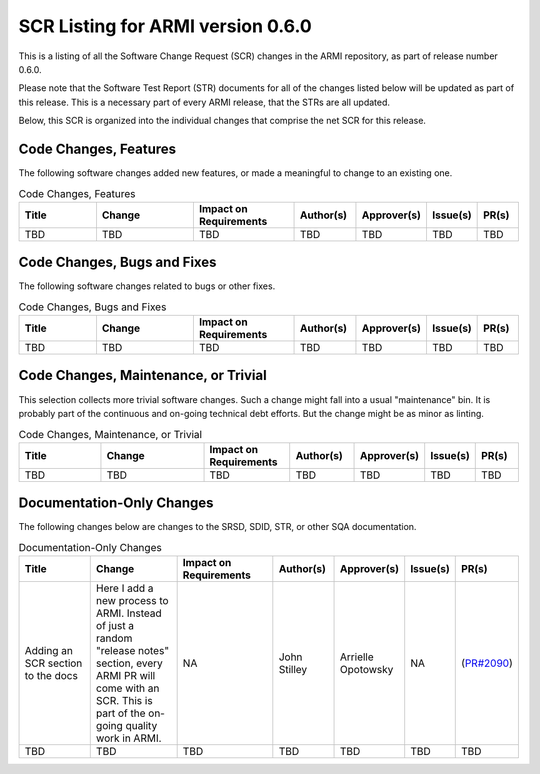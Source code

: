 SCR Listing for ARMI version 0.6.0
==================================

This is a listing of all the Software Change Request (SCR) changes in the ARMI repository, as part
of release number 0.6.0.

Please note that the Software Test Report (STR) documents for all of the changes listed below will
be updated as part of this release. This is a necessary part of every ARMI release, that the STRs
are all updated.

Below, this SCR is organized into the individual changes that comprise the net SCR for this release.


Code Changes, Features
^^^^^^^^^^^^^^^^^^^^^^

The following software changes added new features, or made a meaningful to change to an existing one.

.. list-table:: Code Changes, Features
   :widths: 20 25 25 15 15 10 10
   :header-rows: 1

   * - Title
     - Change
     - | Impact on
       | Requirements
     - Author(s)
     - Approver(s)
     - Issue(s)
     - PR(s)
   * - TBD
     - TBD
     - TBD
     - TBD
     - TBD
     - TBD
     - TBD


Code Changes, Bugs and Fixes
^^^^^^^^^^^^^^^^^^^^^^^^^^^^

The following software changes related to bugs or other fixes.

.. list-table:: Code Changes, Bugs and Fixes
   :widths: 20 25 25 15 15 10 10
   :header-rows: 1

   * - Title
     - Change
     - | Impact on
       | Requirements
     - Author(s)
     - Approver(s)
     - Issue(s)
     - PR(s)
   * - TBD
     - TBD
     - TBD
     - TBD
     - TBD
     - TBD
     - TBD


Code Changes, Maintenance, or Trivial
^^^^^^^^^^^^^^^^^^^^^^^^^^^^^^^^^^^^^

This selection collects more trivial software changes. Such a change might fall into a usual "maintenance" bin. It is probably part of the continuous and on-going technical debt efforts. But the change might be as minor as linting.

.. list-table:: Code Changes, Maintenance, or Trivial
   :widths: 20 25 20 15 15 10 10
   :header-rows: 1

   * - Title
     - Change
     - | Impact on
       | Requirements
     - Author(s)
     - Approver(s)
     - Issue(s)
     - PR(s)
   * - TBD
     - TBD
     - TBD
     - TBD
     - TBD
     - TBD
     - TBD


Documentation-Only Changes
^^^^^^^^^^^^^^^^^^^^^^^^^^

The following changes below are changes to the SRSD, SDID, STR, or other SQA documentation.

.. list-table:: Documentation-Only Changes
   :widths: 20 25 25 15 15 10 10
   :header-rows: 1

   * - Title
     - Change
     - | Impact on
       | Requirements
     - Author(s)
     - Approver(s)
     - Issue(s)
     - PR(s)
   * - Adding an SCR section to the docs
     - Here I add a new process to ARMI. Instead of just a random "release notes" section, every ARMI PR will come with an SCR. This is part of the on-going quality work in ARMI.
     - NA
     - John Stilley
     - Arrielle Opotowsky
     - NA
     - (`PR#2090 <https://github.com/terrapower/armi/pull/2090>`_)
   * - TBD
     - TBD
     - TBD
     - TBD
     - TBD
     - TBD
     - TBD
